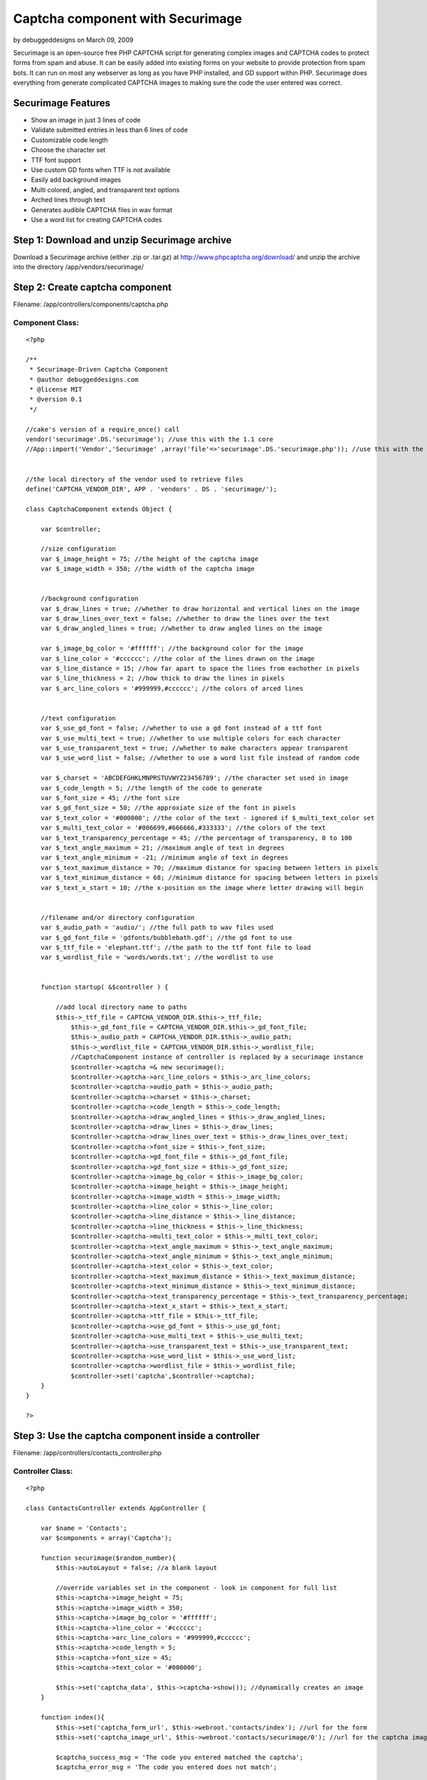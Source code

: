 Captcha component with Securimage
=================================

by debuggeddesigns on March 09, 2009

Securimage is an open-source free PHP CAPTCHA script for generating
complex images and CAPTCHA codes to protect forms from spam and abuse.
It can be easily added into existing forms on your website to provide
protection from spam bots. It can run on most any webserver as long as
you have PHP installed, and GD support within PHP. Securimage does
everything from generate complicated CAPTCHA images to making sure the
code the user entered was correct.


Securimage Features
~~~~~~~~~~~~~~~~~~~

+ Show an image in just 3 lines of code
+ Validate submitted entries in less than 6 lines of code
+ Customizable code length
+ Choose the character set
+ TTF font support
+ Use custom GD fonts when TTF is not available
+ Easily add background images
+ Multi colored, angled, and transparent text options
+ Arched lines through text
+ Generates audible CAPTCHA files in wav format
+ Use a word list for creating CAPTCHA codes



Step 1: Download and unzip Securimage archive
~~~~~~~~~~~~~~~~~~~~~~~~~~~~~~~~~~~~~~~~~~~~~
Download a Securimage archive (either .zip or .tar.gz) at
`http://www.phpcaptcha.org/download/`_ and unzip the archive into the
directory /app/vendors/securimage/



Step 2: Create captcha component
~~~~~~~~~~~~~~~~~~~~~~~~~~~~~~~~
Filename: /app/controllers/components/captcha.php

Component Class:
````````````````

::

    <?php 
    
    /**
     * Securimage-Driven Captcha Component
     * @author debuggeddesigns.com
     * @license MIT
     * @version 0.1
     */
     
    //cake's version of a require_once() call
    vendor('securimage'.DS.'securimage'); //use this with the 1.1 core
    //App::import('Vendor','Securimage' ,array('file'=>'securimage'.DS.'securimage.php')); //use this with the 1.2 core
      
     
    //the local directory of the vendor used to retrieve files
    define('CAPTCHA_VENDOR_DIR', APP . 'vendors' . DS . 'securimage/');
    
    class CaptchaComponent extends Object {
    
        var $controller;
    
        //size configuration
        var $_image_height = 75; //the height of the captcha image
        var $_image_width = 350; //the width of the captcha image
        
        
        //background configuration
        var $_draw_lines = true; //whether to draw horizontal and vertical lines on the image
        var $_draw_lines_over_text = false; //whether to draw the lines over the text
        var $_draw_angled_lines = true; //whether to draw angled lines on the image
        
        var $_image_bg_color = '#ffffff'; //the background color for the image
        var $_line_color = '#cccccc'; //the color of the lines drawn on the image
        var $_line_distance = 15; //how far apart to space the lines from eachother in pixels
        var $_line_thickness = 2; //how thick to draw the lines in pixels
        var $_arc_line_colors = '#999999,#cccccc'; //the colors of arced lines
        
        
        //text configuration
        var $_use_gd_font = false; //whether to use a gd font instead of a ttf font
        var $_use_multi_text = true; //whether to use multiple colors for each character
        var $_use_transparent_text = true; //whether to make characters appear transparent
        var $_use_word_list = false; //whether to use a word list file instead of random code
        
        var $_charset = 'ABCDEFGHKLMNPRSTUVWYZ23456789'; //the character set used in image
        var $_code_length = 5; //the length of the code to generate
        var $_font_size = 45; //the font size
        var $_gd_font_size = 50; //the approxiate size of the font in pixels
        var $_text_color = '#000000'; //the color of the text - ignored if $_multi_text_color set
        var $_multi_text_color = '#006699,#666666,#333333'; //the colors of the text
        var $_text_transparency_percentage = 45; //the percentage of transparency, 0 to 100
        var $_text_angle_maximum = 21; //maximum angle of text in degrees
        var $_text_angle_minimum = -21; //minimum angle of text in degrees
        var $_text_maximum_distance = 70; //maximum distance for spacing between letters in pixels
        var $_text_minimum_distance = 68; //minimum distance for spacing between letters in pixels
        var $_text_x_start = 10; //the x-position on the image where letter drawing will begin
        
        
        //filename and/or directory configuration
        var $_audio_path = 'audio/'; //the full path to wav files used
        var $_gd_font_file = 'gdfonts/bubblebath.gdf'; //the gd font to use
        var $_ttf_file = 'elephant.ttf'; //the path to the ttf font file to load
        var $_wordlist_file = 'words/words.txt'; //the wordlist to use
        
        
        function startup( &$controller ) {
    
            //add local directory name to paths
            $this->_ttf_file = CAPTCHA_VENDOR_DIR.$this->_ttf_file; 
    		$this->_gd_font_file = CAPTCHA_VENDOR_DIR.$this->_gd_font_file;
        	$this->_audio_path = CAPTCHA_VENDOR_DIR.$this->_audio_path;
        	$this->_wordlist_file = CAPTCHA_VENDOR_DIR.$this->_wordlist_file; 
    		//CaptchaComponent instance of controller is replaced by a securimage instance
    		$controller->captcha =& new securimage();
    		$controller->captcha->arc_line_colors = $this->_arc_line_colors;
    		$controller->captcha->audio_path = $this->_audio_path;
    		$controller->captcha->charset = $this->_charset;
    		$controller->captcha->code_length = $this->_code_length;
    		$controller->captcha->draw_angled_lines = $this->_draw_angled_lines;
    		$controller->captcha->draw_lines = $this->_draw_lines;
    		$controller->captcha->draw_lines_over_text = $this->_draw_lines_over_text;
    		$controller->captcha->font_size = $this->_font_size;
    		$controller->captcha->gd_font_file = $this->_gd_font_file;
    		$controller->captcha->gd_font_size = $this->_gd_font_size;
    		$controller->captcha->image_bg_color = $this->_image_bg_color;
    		$controller->captcha->image_height = $this->_image_height;
    		$controller->captcha->image_width = $this->_image_width;
    		$controller->captcha->line_color = $this->_line_color;
    		$controller->captcha->line_distance = $this->_line_distance;
    		$controller->captcha->line_thickness = $this->_line_thickness;
    		$controller->captcha->multi_text_color = $this->_multi_text_color;
    		$controller->captcha->text_angle_maximum = $this->_text_angle_maximum;
    		$controller->captcha->text_angle_minimum = $this->_text_angle_minimum;
    		$controller->captcha->text_color = $this->_text_color;
    		$controller->captcha->text_maximum_distance = $this->_text_maximum_distance;
    		$controller->captcha->text_minimum_distance = $this->_text_minimum_distance;
    		$controller->captcha->text_transparency_percentage = $this->_text_transparency_percentage;
    		$controller->captcha->text_x_start = $this->_text_x_start;
    		$controller->captcha->ttf_file = $this->_ttf_file;
    		$controller->captcha->use_gd_font = $this->_use_gd_font;
    		$controller->captcha->use_multi_text = $this->_use_multi_text;
    		$controller->captcha->use_transparent_text = $this->_use_transparent_text;
    		$controller->captcha->use_word_list = $this->_use_word_list;
    		$controller->captcha->wordlist_file = $this->_wordlist_file;
    		$controller->set('captcha',$controller->captcha);
        }
    }
    
    ?>



Step 3: Use the captcha component inside a controller
~~~~~~~~~~~~~~~~~~~~~~~~~~~~~~~~~~~~~~~~~~~~~~~~~~~~~
Filename: /app/controllers/contacts_controller.php

Controller Class:
`````````````````

::

    <?php 
    
    class ContactsController extends AppController {
    	
        var $name = 'Contacts';
        var $components = array('Captcha');
         
        function securimage($random_number){
            $this->autoLayout = false; //a blank layout
    
            //override variables set in the component - look in component for full list
            $this->captcha->image_height = 75;
            $this->captcha->image_width = 350;
            $this->captcha->image_bg_color = '#ffffff';
            $this->captcha->line_color = '#cccccc';
            $this->captcha->arc_line_colors = '#999999,#cccccc';
            $this->captcha->code_length = 5;
            $this->captcha->font_size = 45;
            $this->captcha->text_color = '#000000';
    
            $this->set('captcha_data', $this->captcha->show()); //dynamically creates an image
        }
    
        function index(){
            $this->set('captcha_form_url', $this->webroot.'contacts/index'); //url for the form
            $this->set('captcha_image_url', $this->webroot.'contacts/securimage/0'); //url for the captcha image
    
            $captcha_success_msg = 'The code you entered matched the captcha';
            $captcha_error_msg = 'The code you entered does not match';
    
            if( empty($this->data) ){ //form has not been submitted yet
                $this->set('error_captcha', ''); //error message displayed to user
                $this->set('success_captcha', ''); //success message displayed to user
                $this->render(); //reload page
            } else { //form was submitted 	
                if( $this->captcha->check($this->data['Contact']['captcha_code']) == false ) {
                    //the code was incorrect - display an error message to user
                    $this->set('error_captcha', $captcha_error_msg); //set error msg
                    $this->set('success_captcha', ''); //set success msg
                    $this->render(); //reload page
                } else {
                    //the code was correct - display a success message to user
                    $this->set('error_captcha', ''); //set error msg
                    $this->set('success_captcha', $captcha_success_msg); //set success msg
                    $this->render(); //reload page
    
                    //after testing is complete, you would process the other form data here and save it
                }
            }
        }
    }
    
    ?>



Step 4: Create a Contact model
~~~~~~~~~~~~~~~~~~~~~~~~~~~~~~
Filename: /app/models/contact.php

View Template:
``````````````

::

    
    <?php
    class Contact extends AppModel {
       var $useTable = false;
    }
    ?> 



Step 5: Create a view to hold the dynamic image
~~~~~~~~~~~~~~~~~~~~~~~~~~~~~~~~~~~~~~~~~~~~~~~
Filename: /app/views/contacts/securimage.thtml

View Template:
``````````````

::

    
    <?php echo $captcha_data; ?>



Step 6: Create a view to test the captcha with
~~~~~~~~~~~~~~~~~~~~~~~~~~~~~~~~~~~~~~~~~~~~~~
Filename: /app/views/contacts/index.thtml

View Template:
``````````````

::

    
    <form action="<?php echo $captcha_form_url; ?>" method="post">
    <div>Verify :</div>
    <div><img src="<?php echo $captcha_image_url; ?>" id="captcha" alt="CAPTCHA Image" /></div>
    <div><input type="text" name="data[Contact][captcha_code]" size="10" maxlength="6" value="" /></div>
    <div><a href="#" onclick="document.getElementById('captcha').src = '<?php echo $this->webroot;?>contact/securimage/' + Math.random(); return false">Reload Image</a></div>
    <div style="color:red;"><?php echo $error_captcha; ?></div>
    <div style="color:green;"><?php echo $success_captcha; ?></div>
    <div><input type="submit" value="CLICK HERE TEST THE CAPTCHA" /></div>
    </form>



.. _http://www.phpcaptcha.org/download/: http://www.phpcaptcha.org/download/
.. meta::
    :title: Captcha component with Securimage
    :description: CakePHP Article related to image,GD,captcha,form,spam,securimage,verify,Tutorials
    :keywords: image,GD,captcha,form,spam,securimage,verify,Tutorials
    :copyright: Copyright 2009 debuggeddesigns
    :category: tutorials

